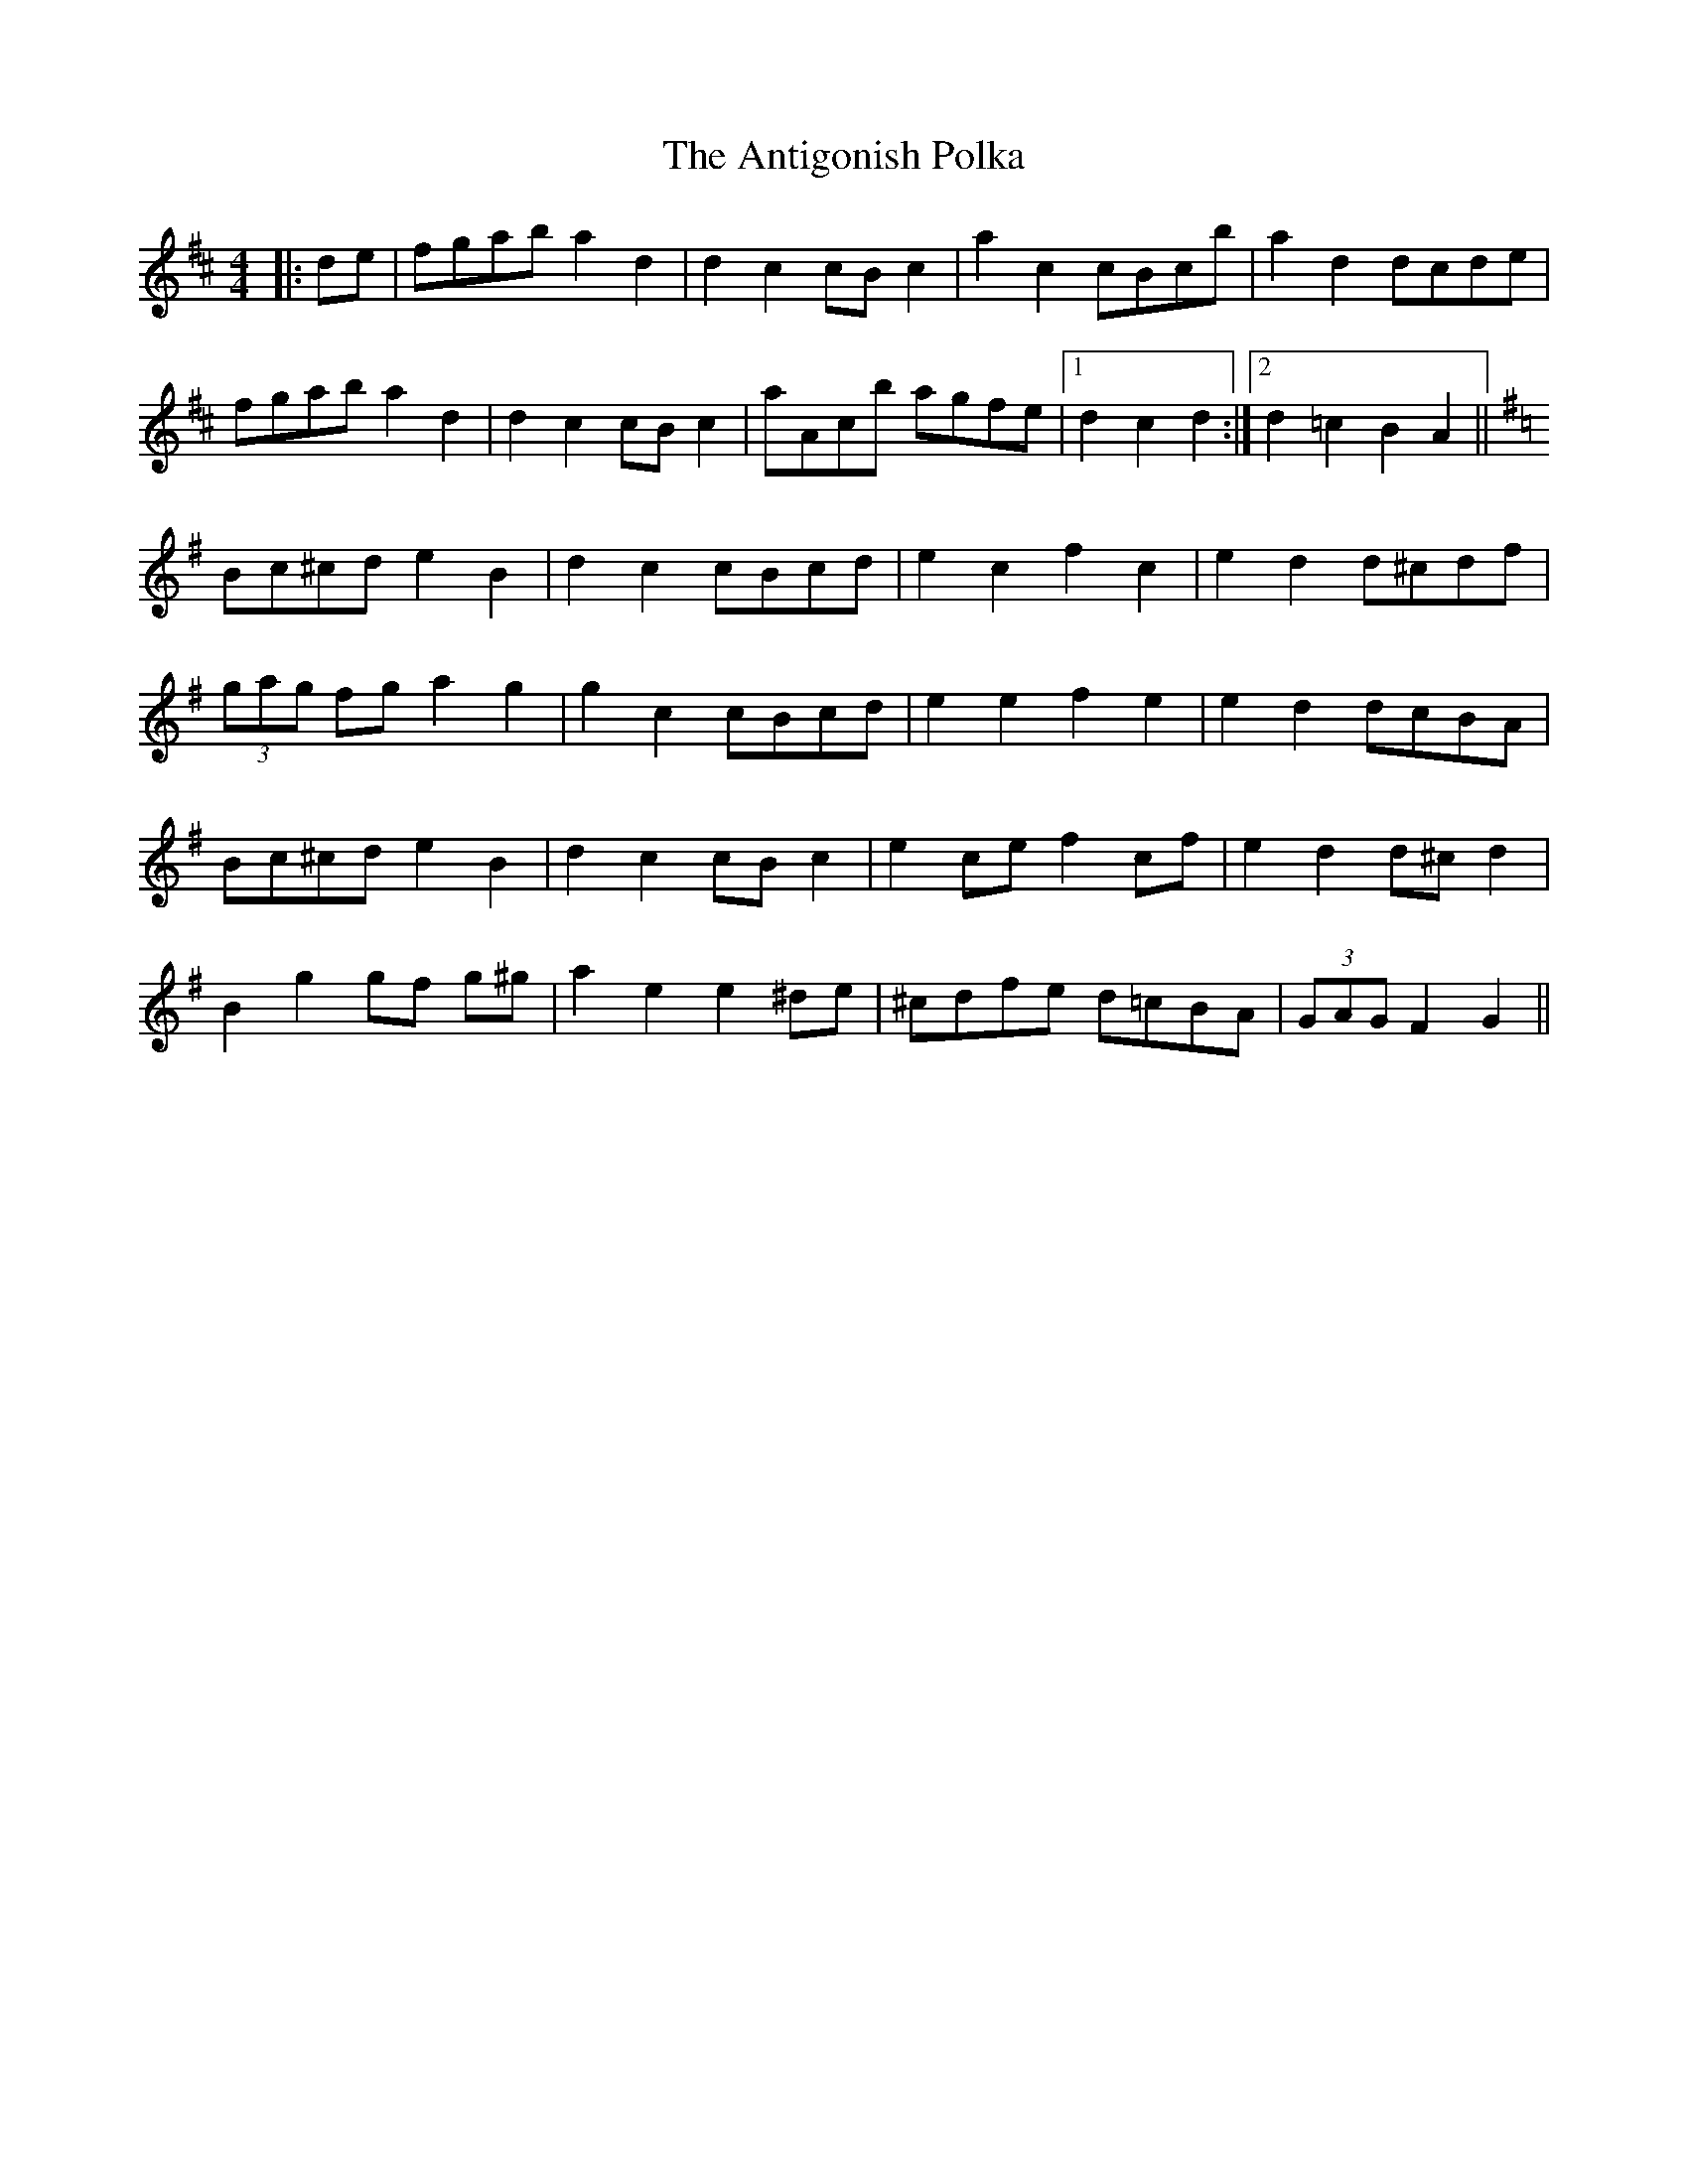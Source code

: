 X: 1698
T: Antigonish Polka, The
R: barndance
M: 4/4
K: Dmajor
|:de|fgab a2 d2|d2 c2 cB c2|a2 c2 cBcb|a2 d2 dcde|
fgab a2 d2|d2 c2 cB c2|aAcb agfe|1 d2 c2 d2:|2 d2 =c2 B2 A2||
K: GMaj
Bc^cd e2 B2|d2 c2 cBcd|e2 c2 f2 c2|e2 d2 d^cdf|
(3gag fg a2 g2|g2 c2 cBcd|e2 e2 f2 e2|e2 d2 dcBA|
Bc^cd e2 B2|d2 c2 cB c2|e2 ce f2 cf|e2 d2 d^c d2|
B2 g2 gf g^g|a2 e2 e2 ^de|^cdfe d=cBA|(3GAG F2 G2||

